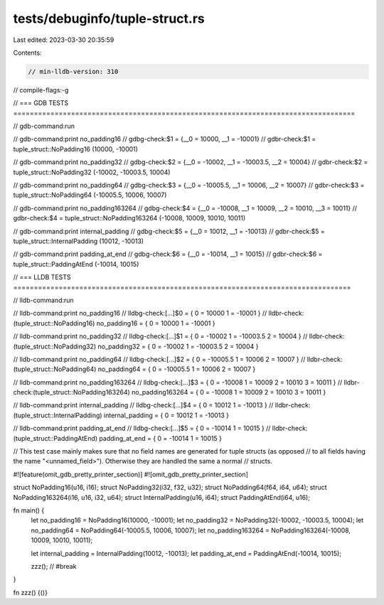 tests/debuginfo/tuple-struct.rs
===============================

Last edited: 2023-03-30 20:35:59

Contents:

.. code-block:: rs

    // min-lldb-version: 310

// compile-flags:-g

// === GDB TESTS ===================================================================================

// gdb-command:run

// gdb-command:print no_padding16
// gdbg-check:$1 = {__0 = 10000, __1 = -10001}
// gdbr-check:$1 = tuple_struct::NoPadding16 (10000, -10001)

// gdb-command:print no_padding32
// gdbg-check:$2 = {__0 = -10002, __1 = -10003.5, __2 = 10004}
// gdbr-check:$2 = tuple_struct::NoPadding32 (-10002, -10003.5, 10004)

// gdb-command:print no_padding64
// gdbg-check:$3 = {__0 = -10005.5, __1 = 10006, __2 = 10007}
// gdbr-check:$3 = tuple_struct::NoPadding64 (-10005.5, 10006, 10007)

// gdb-command:print no_padding163264
// gdbg-check:$4 = {__0 = -10008, __1 = 10009, __2 = 10010, __3 = 10011}
// gdbr-check:$4 = tuple_struct::NoPadding163264 (-10008, 10009, 10010, 10011)

// gdb-command:print internal_padding
// gdbg-check:$5 = {__0 = 10012, __1 = -10013}
// gdbr-check:$5 = tuple_struct::InternalPadding (10012, -10013)

// gdb-command:print padding_at_end
// gdbg-check:$6 = {__0 = -10014, __1 = 10015}
// gdbr-check:$6 = tuple_struct::PaddingAtEnd (-10014, 10015)


// === LLDB TESTS ==================================================================================

// lldb-command:run

// lldb-command:print no_padding16
// lldbg-check:[...]$0 = { 0 = 10000 1 = -10001 }
// lldbr-check:(tuple_struct::NoPadding16) no_padding16 = { 0 = 10000 1 = -10001 }

// lldb-command:print no_padding32
// lldbg-check:[...]$1 = { 0 = -10002 1 = -10003.5 2 = 10004 }
// lldbr-check:(tuple_struct::NoPadding32) no_padding32 = { 0 = -10002 1 = -10003.5 2 = 10004 }

// lldb-command:print no_padding64
// lldbg-check:[...]$2 = { 0 = -10005.5 1 = 10006 2 = 10007 }
// lldbr-check:(tuple_struct::NoPadding64) no_padding64 = { 0 = -10005.5 1 = 10006 2 = 10007 }

// lldb-command:print no_padding163264
// lldbg-check:[...]$3 = { 0 = -10008 1 = 10009 2 = 10010 3 = 10011 }
// lldbr-check:(tuple_struct::NoPadding163264) no_padding163264 = { 0 = -10008 1 = 10009 2 = 10010 3 = 10011 }

// lldb-command:print internal_padding
// lldbg-check:[...]$4 = { 0 = 10012 1 = -10013 }
// lldbr-check:(tuple_struct::InternalPadding) internal_padding = { 0 = 10012 1 = -10013 }

// lldb-command:print padding_at_end
// lldbg-check:[...]$5 = { 0 = -10014 1 = 10015 }
// lldbr-check:(tuple_struct::PaddingAtEnd) padding_at_end = { 0 = -10014 1 = 10015 }

// This test case mainly makes sure that no field names are generated for tuple structs (as opposed
// to all fields having the name "<unnamed_field>"). Otherwise they are handled the same a normal
// structs.


#![feature(omit_gdb_pretty_printer_section)]
#![omit_gdb_pretty_printer_section]

struct NoPadding16(u16, i16);
struct NoPadding32(i32, f32, u32);
struct NoPadding64(f64, i64, u64);
struct NoPadding163264(i16, u16, i32, u64);
struct InternalPadding(u16, i64);
struct PaddingAtEnd(i64, u16);

fn main() {
    let no_padding16 = NoPadding16(10000, -10001);
    let no_padding32 = NoPadding32(-10002, -10003.5, 10004);
    let no_padding64 = NoPadding64(-10005.5, 10006, 10007);
    let no_padding163264 = NoPadding163264(-10008, 10009, 10010, 10011);

    let internal_padding = InternalPadding(10012, -10013);
    let padding_at_end = PaddingAtEnd(-10014, 10015);

    zzz(); // #break
}

fn zzz() {()}


